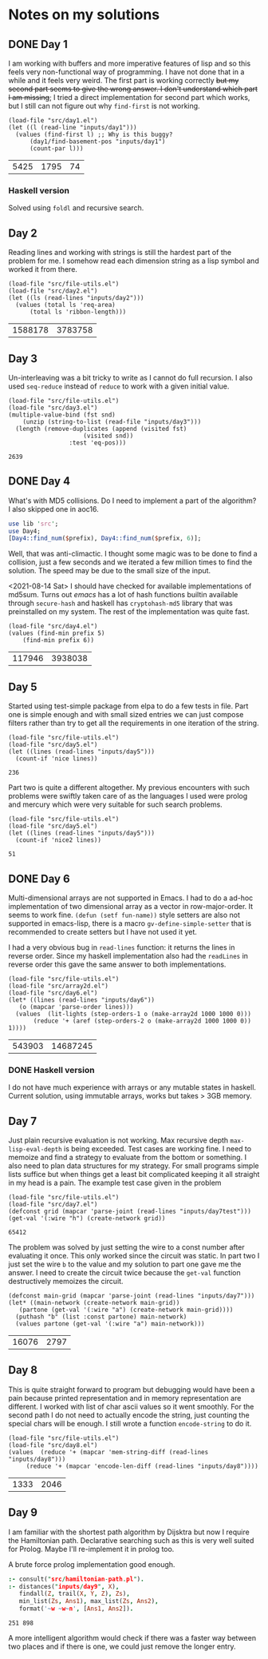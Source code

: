 * Notes on my solutions

** DONE Day 1
   CLOSED: [2021-07-10 Sat 10:04]
I am working with buffers and more imperative features of lisp and so this feels very non-functional way of programming. I have not done that in a while and it feels very weird. The first part is working correctly +but my second part seems to give the wrong answer. I don't understand which part I am missing+; I tried a direct implementation for second part which works, but I still can not figure out why ~find-first~ is not working.
#+begin_src elisp :exports both
  (load-file "src/day1.el")
  (let ((l (read-line "inputs/day1")))
    (values (find-first l) ;; Why is this buggy?
	    (day1/find-basement-pos "inputs/day1")
	    (count-par l)))
#+end_src

#+RESULTS:
| 5425 | 1795 | 74 |

*** Haskell version
Solved using ~foldl~ and recursive search.

** Day 2
Reading lines and working with strings is still the hardest part of the problem for me. I somehow read each dimension string as a lisp symbol and worked it from there.
#+begin_src elisp :exports both
  (load-file "src/file-utils.el")
  (load-file "src/day2.el")
  (let ((ls (read-lines "inputs/day2")))
    (values (total ls 'req-area) 
	    (total ls 'ribbon-length)))
#+end_src

#+RESULTS:
| 1588178 | 3783758 |

** Day 3
Un-interleaving was a bit tricky to write as I cannot do full recursion. I also used ~seq-reduce~ instead of ~reduce~ to work with a given initial value.
#+begin_src elisp :exports both
  (load-file "src/file-utils.el")
  (load-file "src/day3.el")
  (multiple-value-bind (fst snd)
      (unzip (string-to-list (read-file "inputs/day3")))
    (length (remove-duplicates (append (visited fst)
				       (visited snd))
			       :test 'eq-pos)))
#+end_src

#+RESULTS:
: 2639

** DONE Day 4
   CLOSED: [2021-07-10 Sat 15:47]
What's with MD5 collisions. Do I need to implement a part of the algorithm? I also skipped one in aoc16.
#+begin_src perl :var prefix="ckczppom"
  use lib 'src';
  use Day4;
  [Day4::find_num($prefix), Day4::find_num($prefix, 6)];
#+end_src

#+RESULTS:
|  117946 |
| 3938038 |

Well, that was anti-climactic. I thought some magic was to be done to find a collision, just a few seconds and we iterated a few million times to find the solution. The speed may be due to the small size of the input.

<2021-08-14 Sat> I should have checked for available implementations of md5sum. Turns out /emacs/ has a lot of hash functions builtin available through ~secure-hash~ and haskell has ~cryptohash-md5~ library that was preinstalled on my system. The rest of the implementation was quite fast.
#+begin_src elisp :var prefix="ckczppom" :exports both
  (load-file "src/day4.el")
  (values (find-min prefix 5)
	  (find-min prefix 6))
#+end_src

#+RESULTS:
| 117946 | 3938038 |

** Day 5
Started using test-simple package from elpa to do a few tests in file. Part one is simple enough and with small sized entries we can just compose filters rather than try to get all the requirements in one iteration of the string. 
#+begin_src elisp :exports both
  (load-file "src/file-utils.el")
  (load-file "src/day5.el")
  (let ((lines (read-lines "inputs/day5")))
    (count-if 'nice lines))
#+end_src

#+RESULTS:
: 236

Part two is quite a different altogether. My previous encounters with such problems were swiftly taken care of as the languages I used were prolog and mercury which were very suitable for such search problems.
#+begin_src elisp :exports both
  (load-file "src/file-utils.el")
  (load-file "src/day5.el")
  (let ((lines (read-lines "inputs/day5")))
    (count-if 'nice2 lines))
#+end_src

#+RESULTS:
: 51

** DONE Day 6
   CLOSED: [2021-08-13 Fri 22:19]
Multi-dimensional arrays are not supported in Emacs. I had to do a ad-hoc implementation of two dimensional array as a vector in row-major-order. It seems to work fine. ~(defun (setf fun-name))~ style setters are also not supported in emacs-lisp, there is a macro ~gv-define-simple-setter~ that is recommended to create setters but I have not used it yet.

I had a very obvious bug in ~read-lines~ function: it returns the lines in reverse order. Since my haskell implementation also had the ~readLines~ in reverse order this gave the same answer to both implementations.
#+begin_src elisp :exports both 
  (load-file "src/file-utils.el")
  (load-file "src/array2d.el")
  (load-file "src/day6.el")
  (let* ((lines (read-lines "inputs/day6"))
	 (o (mapcar 'parse-order lines)))
    (values  (lit-lights (step-orders-1 o (make-array2d 1000 1000 0)))
	     (reduce '+ (aref (step-orders-2 o (make-array2d 1000 1000 0)) 1))))
#+end_src

#+RESULTS:
| 543903 | 14687245 |

*** DONE Haskell version
    CLOSED: [2021-08-13 Fri 22:19]
    I do not have much experience with arrays or any mutable states in haskell. Current solution, using immutable arrays, works but takes > 3GB memory.
    
** Day 7
Just plain recursive evaluation is not working. Max recursive depth ~max-lisp-eval-depth~ is being exceeded. Test cases are working fine. I need to memoize and find a strategy to evaluate from the bottom or something. I also need to plan data structures for my strategy. For small programs simple lists suffice but when things get a least bit complicated keeping it all straight in my head is a pain.
The example test case given in the problem
#+begin_src elisp :exports both
(load-file "src/file-utils.el")
(load-file "src/day7.el")
(defconst grid (mapcar 'parse-joint (read-lines "inputs/day7test")))
(get-val '(:wire "h") (create-network grid))
#+end_src

#+RESULTS:
: 65412

The problem was solved by just setting the wire to a const number after evaluating it once. This only worked since the circuit was static. In part two I just set the wire ~b~ to the value and my solution to part one gave me the answer. I need to create the circuit twice because the ~get-val~ function destructively memoizes the circuit.
#+begin_src elisp :exports both
  (defconst main-grid (mapcar 'parse-joint (read-lines "inputs/day7")))
  (let* ((main-network (create-network main-grid))
	 (partone (get-val '(:wire "a") (create-network main-grid))))
    (puthash "b" (list :const partone) main-network)
    (values partone (get-val '(:wire "a") main-network)))
#+end_src

#+RESULTS:
| 16076 | 2797 |

** Day 8
This is quite straight forward to program but debugging would have been a pain because printed representation and in memory representation are different. I worked with list of char ascii values so it went smoothly. For the second path I do not need to actually encode the string, just counting the special chars will be enough. I still wrote a function ~encode-string~ to do it.
#+begin_src elisp :exports both
  (load-file "src/file-utils.el")
  (load-file "src/day8.el")
  (values  (reduce '+ (mapcar 'mem-string-diff (read-lines "inputs/day8")))
	   (reduce '+ (mapcar 'encode-len-diff (read-lines "inputs/day8"))))
#+end_src

#+RESULTS:
| 1333 | 2046 |

** Day 9
I am familiar with the shortest path algorithm by Dijsktra but now I require the Hamiltonian path. Declarative searching such as this is very well suited for Prolog. Maybe I'll re-implement it in prolog too.

A brute force prolog implementation good enough.
#+begin_src prolog :exports both
  :- consult("src/hamiltonian-path.pl").
  :- distances("inputs/day9", X),
     findall(Z, trail(X, Y, Z), Zs),
     min_list(Zs, Ans1), max_list(Zs, Ans2),
     format('~w ~w~n', [Ans1, Ans2]).
#+end_src

#+RESULTS:
: 251 898

A more intelligent algorithm would check if there was a faster way between two places and if there is one, we could just remove the longer entry.
